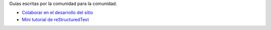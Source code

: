 .. title: Guías
.. slug: index
.. template: pagina.tmpl

Guías escritas por la comunidad para la comunidad.

- `Colaborar en el desarrollo del sitio <link://filename/pages/guias/colaborar.rst>`__
- `Mini tutorial de reStructuredText <link://filename/pages/guias/rst.rst>`__

